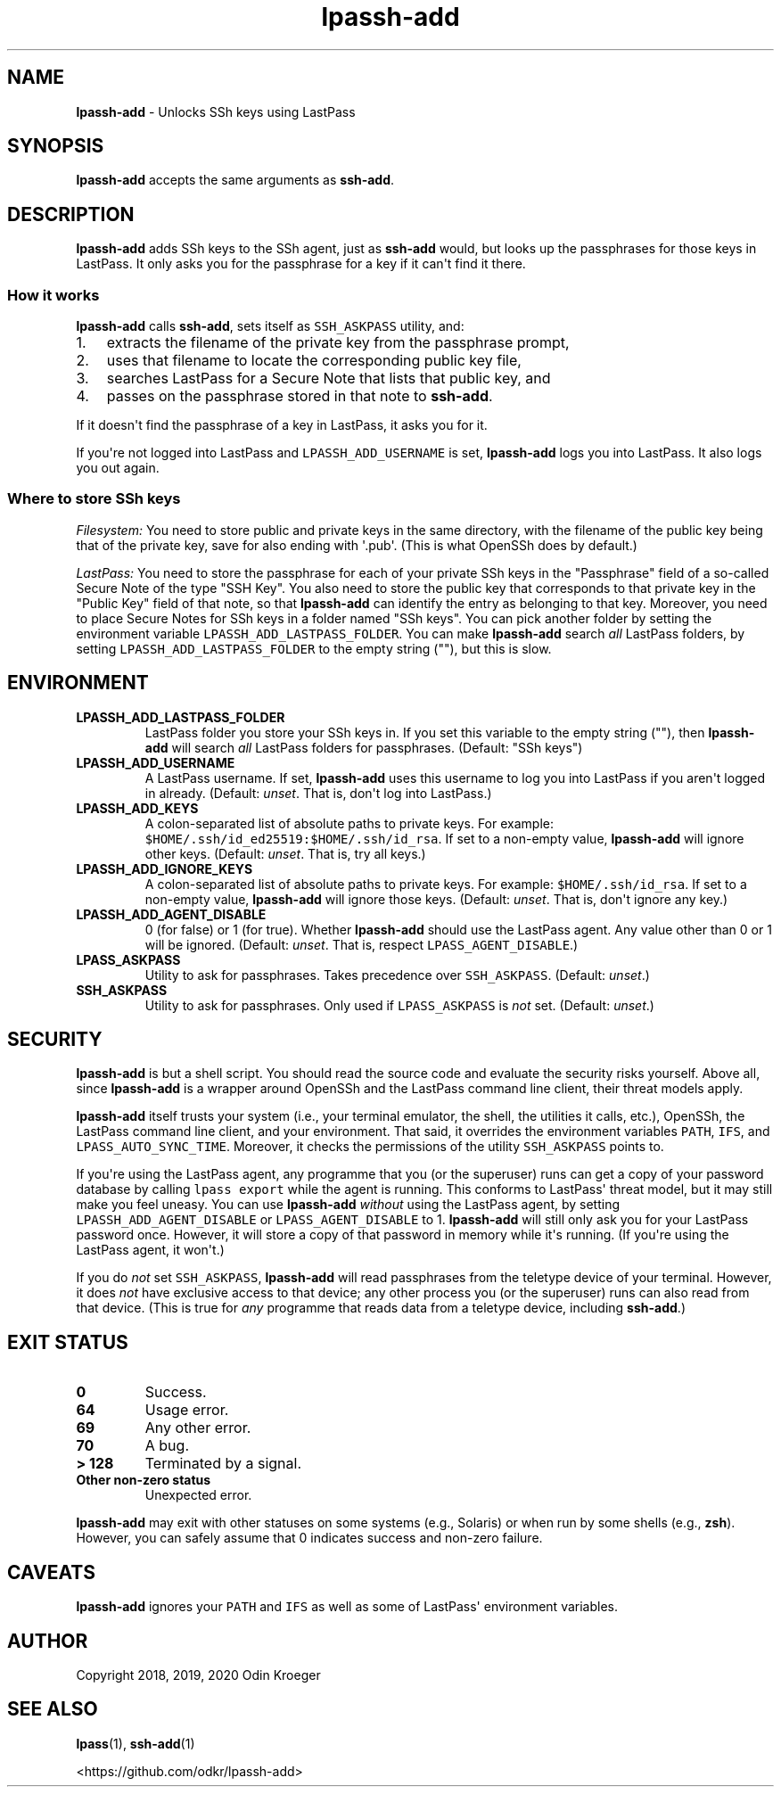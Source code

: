 .\" Automatically generated by Pandoc 2.7.3
.\"
.TH "lpassh-add" "1" "January 5, 2020" "" ""
.hy
.SH NAME
.PP
\f[B]lpassh-add\f[R] - Unlocks SSh keys using LastPass
.SH SYNOPSIS
.PP
\f[B]lpassh-add\f[R] accepts the same arguments as \f[B]ssh-add\f[R].
.SH DESCRIPTION
.PP
\f[B]lpassh-add\f[R] adds SSh keys to the SSh agent, just as
\f[B]ssh-add\f[R] would, but looks up the passphrases for those keys in
LastPass.
It only asks you for the passphrase for a key if it can\[aq]t find it
there.
.SS How it works
.PP
\f[B]lpassh-add\f[R] calls \f[B]ssh-add\f[R], sets itself as
\f[C]SSH_ASKPASS\f[R] utility, and:
.IP "1." 3
extracts the filename of the private key from the passphrase prompt,
.IP "2." 3
uses that filename to locate the corresponding public key file,
.IP "3." 3
searches LastPass for a Secure Note that lists that public key, and
.IP "4." 3
passes on the passphrase stored in that note to \f[B]ssh-add\f[R].
.PP
If it doesn\[aq]t find the passphrase of a key in LastPass, it asks you
for it.
.PP
If you\[aq]re not logged into LastPass and \f[C]LPASSH_ADD_USERNAME\f[R]
is set, \f[B]lpassh-add\f[R] logs you into LastPass.
It also logs you out again.
.SS Where to store SSh keys
.PP
\f[I]Filesystem:\f[R] You need to store public and private keys in the
same directory, with the filename of the public key being that of the
private key, save for also ending with \[aq].pub\[aq].
(This is what OpenSSh does by default.)
.PP
\f[I]LastPass:\f[R] You need to store the passphrase for each of your
private SSh keys in the \[dq]Passphrase\[dq] field of a so-called Secure
Note of the type \[dq]SSH Key\[dq].
You also need to store the public key that corresponds to that private
key in the \[dq]Public Key\[dq] field of that note, so that
\f[B]lpassh-add\f[R] can identify the entry as belonging to that key.
Moreover, you need to place Secure Notes for SSh keys in a folder named
\[dq]SSh keys\[dq].
You can pick another folder by setting the environment variable
\f[C]LPASSH_ADD_LASTPASS_FOLDER\f[R].
You can make \f[B]lpassh-add\f[R] search \f[I]all\f[R] LastPass folders,
by setting \f[C]LPASSH_ADD_LASTPASS_FOLDER\f[R] to the empty string
(\[dq]\[dq]), but this is slow.
.SH ENVIRONMENT
.TP
.B LPASSH_ADD_LASTPASS_FOLDER
LastPass folder you store your SSh keys in.
If you set this variable to the empty string (\[dq]\[dq]), then
\f[B]lpassh-add\f[R] will search \f[I]all\f[R] LastPass folders for
passphrases.
(Default: \[dq]SSh keys\[dq])
.TP
.B LPASSH_ADD_USERNAME
A LastPass username.
If set, \f[B]lpassh-add\f[R] uses this username to log you into LastPass
if you aren\[aq]t logged in already.
(Default: \f[I]unset\f[R].
That is, don\[aq]t log into LastPass.)
.TP
.B LPASSH_ADD_KEYS
A colon-separated list of absolute paths to private keys.
For example: \f[C]$HOME/.ssh/id_ed25519:$HOME/.ssh/id_rsa\f[R].
If set to a non-empty value, \f[B]lpassh-add\f[R] will ignore other
keys.
(Default: \f[I]unset\f[R].
That is, try all keys.)
.TP
.B LPASSH_ADD_IGNORE_KEYS
A colon-separated list of absolute paths to private keys.
For example: \f[C]$HOME/.ssh/id_rsa\f[R].
If set to a non-empty value, \f[B]lpassh-add\f[R] will ignore those
keys.
(Default: \f[I]unset\f[R].
That is, don\[aq]t ignore any key.)
.TP
.B LPASSH_ADD_AGENT_DISABLE
0 (for false) or 1 (for true).
Whether \f[B]lpassh-add\f[R] should use the LastPass agent.
Any value other than 0 or 1 will be ignored.
(Default: \f[I]unset\f[R].
That is, respect \f[C]LPASS_AGENT_DISABLE\f[R].)
.TP
.B LPASS_ASKPASS
Utility to ask for passphrases.
Takes precedence over \f[C]SSH_ASKPASS\f[R].
(Default: \f[I]unset\f[R].)
.TP
.B SSH_ASKPASS
Utility to ask for passphrases.
Only used if \f[C]LPASS_ASKPASS\f[R] is \f[I]not\f[R] set.
(Default: \f[I]unset\f[R].)
.SH SECURITY
.PP
\f[B]lpassh-add\f[R] is but a shell script.
You should read the source code and evaluate the security risks
yourself.
Above all, since \f[B]lpassh-add\f[R] is a wrapper around OpenSSh and
the LastPass command line client, their threat models apply.
.PP
\f[B]lpassh-add\f[R] itself trusts your system (i.e., your terminal
emulator, the shell, the utilities it calls, etc.), OpenSSh, the
LastPass command line client, and your environment.
That said, it overrides the environment variables \f[C]PATH\f[R],
\f[C]IFS\f[R], and \f[C]LPASS_AUTO_SYNC_TIME\f[R].
Moreover, it checks the permissions of the utility \f[C]SSH_ASKPASS\f[R]
points to.
.PP
If you\[aq]re using the LastPass agent, any programme that you (or the
superuser) runs can get a copy of your password database by calling
\f[C]lpass export\f[R] while the agent is running.
This conforms to LastPass\[aq] threat model, but it may still make you
feel uneasy.
You can use \f[B]lpassh-add\f[R] \f[I]without\f[R] using the LastPass
agent, by setting \f[C]LPASSH_ADD_AGENT_DISABLE\f[R] or
\f[C]LPASS_AGENT_DISABLE\f[R] to 1.
\f[B]lpassh-add\f[R] will still only ask you for your LastPass password
once.
However, it will store a copy of that password in memory while it\[aq]s
running.
(If you\[aq]re using the LastPass agent, it won\[aq]t.)
.PP
If you do \f[I]not\f[R] set \f[C]SSH_ASKPASS\f[R], \f[B]lpassh-add\f[R]
will read passphrases from the teletype device of your terminal.
However, it does \f[I]not\f[R] have exclusive access to that device; any
other process you (or the superuser) runs can also read from that
device.
(This is true for \f[I]any\f[R] programme that reads data from a
teletype device, including \f[B]ssh-add\f[R].)
.SH EXIT STATUS
.TP
.B 0
Success.
.TP
.B 64
Usage error.
.TP
.B 69
Any other error.
.TP
.B 70
A bug.
.TP
.B > 128
Terminated by a signal.
.TP
.B Other non-zero status
Unexpected error.
.PP
\f[B]lpassh-add\f[R] may exit with other statuses on some systems (e.g.,
Solaris) or when run by some shells (e.g., \f[B]zsh\f[R]).
However, you can safely assume that 0 indicates success and non-zero
failure.
.SH CAVEATS
.PP
\f[B]lpassh-add\f[R] ignores your \f[C]PATH\f[R] and \f[C]IFS\f[R] as
well as some of LastPass\[aq] environment variables.
.SH AUTHOR
.PP
Copyright 2018, 2019, 2020 Odin Kroeger
.SH SEE ALSO
.PP
\f[B]lpass\f[R](1), \f[B]ssh-add\f[R](1)
.PP
<https://github.com/odkr/lpassh-add>
